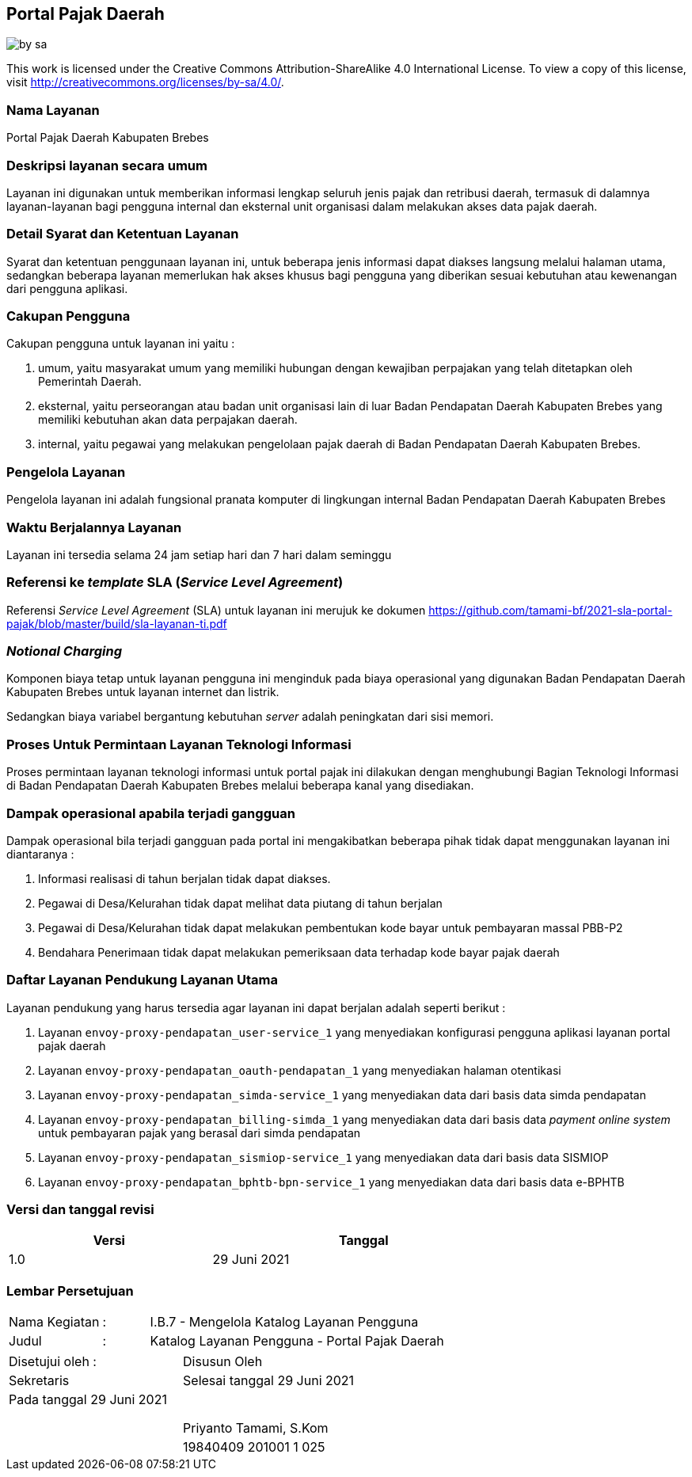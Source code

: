 == Portal Pajak Daerah

image::by-sa.png[pdfwidth=25%]

This work is licensed under the Creative Commons Attribution-ShareAlike 4.0 International License. To view a copy of this license, visit
http://creativecommons.org/licenses/by-sa/4.0/.

=== Nama Layanan

Portal Pajak Daerah Kabupaten Brebes

=== Deskripsi layanan secara umum

Layanan ini digunakan untuk memberikan informasi lengkap seluruh jenis pajak dan retribusi daerah, termasuk di dalamnya layanan-layanan bagi pengguna internal dan eksternal unit organisasi dalam melakukan akses data pajak daerah.

=== Detail Syarat dan Ketentuan Layanan

Syarat dan ketentuan penggunaan layanan ini, untuk beberapa jenis informasi dapat diakses langsung melalui halaman utama, sedangkan beberapa layanan memerlukan hak akses khusus bagi pengguna yang diberikan sesuai kebutuhan atau kewenangan dari pengguna aplikasi.

=== Cakupan Pengguna

Cakupan pengguna untuk layanan ini yaitu : 

. umum, yaitu masyarakat umum yang memiliki hubungan dengan kewajiban perpajakan yang telah ditetapkan oleh Pemerintah Daerah.
. eksternal, yaitu perseorangan atau badan unit organisasi lain di luar Badan Pendapatan Daerah Kabupaten Brebes yang memiliki kebutuhan akan data perpajakan daerah.
. internal, yaitu pegawai yang melakukan pengelolaan pajak daerah di Badan Pendapatan Daerah Kabupaten Brebes.

=== Pengelola Layanan

Pengelola layanan ini adalah fungsional pranata komputer di lingkungan internal Badan Pendapatan Daerah Kabupaten Brebes

=== Waktu Berjalannya Layanan

Layanan ini tersedia selama 24 jam setiap hari dan 7 hari dalam seminggu

=== Referensi ke _template_ SLA (_Service Level Agreement_)

Referensi _Service Level Agreement_ (SLA) untuk layanan ini merujuk ke dokumen https://github.com/tamami-bf/2021-sla-portal-pajak/blob/master/build/sla-layanan-ti.pdf

=== _Notional Charging_

Komponen biaya tetap untuk layanan pengguna ini menginduk pada biaya operasional yang digunakan Badan Pendapatan Daerah Kabupaten Brebes untuk layanan internet dan listrik.

Sedangkan biaya variabel bergantung kebutuhan _server_ adalah peningkatan dari sisi memori.

=== Proses Untuk Permintaan Layanan Teknologi Informasi

Proses permintaan layanan teknologi informasi untuk portal pajak ini dilakukan dengan menghubungi Bagian Teknologi Informasi di Badan Pendapatan Daerah Kabupaten Brebes melalui beberapa kanal yang disediakan.

=== Dampak operasional apabila terjadi gangguan

Dampak operasional bila terjadi gangguan pada portal ini mengakibatkan beberapa pihak tidak dapat menggunakan layanan ini diantaranya :

. Informasi realisasi di tahun berjalan tidak dapat diakses.
. Pegawai di Desa/Kelurahan tidak dapat melihat data piutang di tahun berjalan
. Pegawai di Desa/Kelurahan tidak dapat melakukan pembentukan kode bayar untuk pembayaran massal PBB-P2
. Bendahara Penerimaan tidak dapat melakukan pemeriksaan data terhadap kode bayar pajak daerah

=== Daftar Layanan Pendukung Layanan Utama 

Layanan pendukung yang harus tersedia agar layanan ini dapat berjalan adalah seperti berikut :

. Layanan `envoy-proxy-pendapatan_user-service_1` yang menyediakan konfigurasi pengguna aplikasi layanan portal pajak daerah
. Layanan `envoy-proxy-pendapatan_oauth-pendapatan_1` yang menyediakan halaman otentikasi
. Layanan `envoy-proxy-pendapatan_simda-service_1` yang menyediakan data dari basis data simda pendapatan
. Layanan `envoy-proxy-pendapatan_billing-simda_1` yang menyediakan data dari basis data _payment online system_ untuk pembayaran pajak yang berasal dari simda pendapatan
. Layanan `envoy-proxy-pendapatan_sismiop-service_1` yang menyediakan data dari basis data SISMIOP
. Layanan `envoy-proxy-pendapatan_bphtb-bpn-service_1` yang menyediakan data dari basis data e-BPHTB

=== Versi dan tanggal revisi 

[cols="2,3", width="75%"]
|===
| Versi | Tanggal

| 1.0 | 29 Juni 2021
|===

<<<

=== Lembar Persetujuan

[cols="2,1,8", width="100%", frame=none, grid=none]
|===
| Nama Kegiatan | : | I.B.7 - Mengelola Katalog Layanan Pengguna
| Judul | : | Katalog Layanan Pengguna - Portal Pajak Daerah
|===

[cols="5,5", width="100%", frame=none, grid=none]
|===
^| Disetujui oleh : ^| Disusun Oleh
^| Sekretaris ^| Selesai tanggal 29 Juni 2021
^| Pada tanggal 29 Juni 2021 | 
| |
| |
| |
^| ^| Priyanto Tamami, S.Kom
^| ^| 19840409 201001 1 025
|===